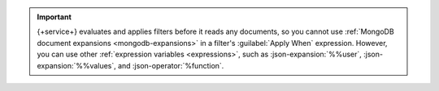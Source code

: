 .. important::

   {+service+} evaluates and applies filters before it reads any documents, so
   you cannot use :ref:`MongoDB document expansions <mongodb-expansions>` in a
   filter's :guilabel:`Apply When` expression. However, you can use other
   :ref:`expression variables <expressions>`, such as :json-expansion:`%%user`,
   :json-expansion:`%%values`, and :json-operator:`%function`.
